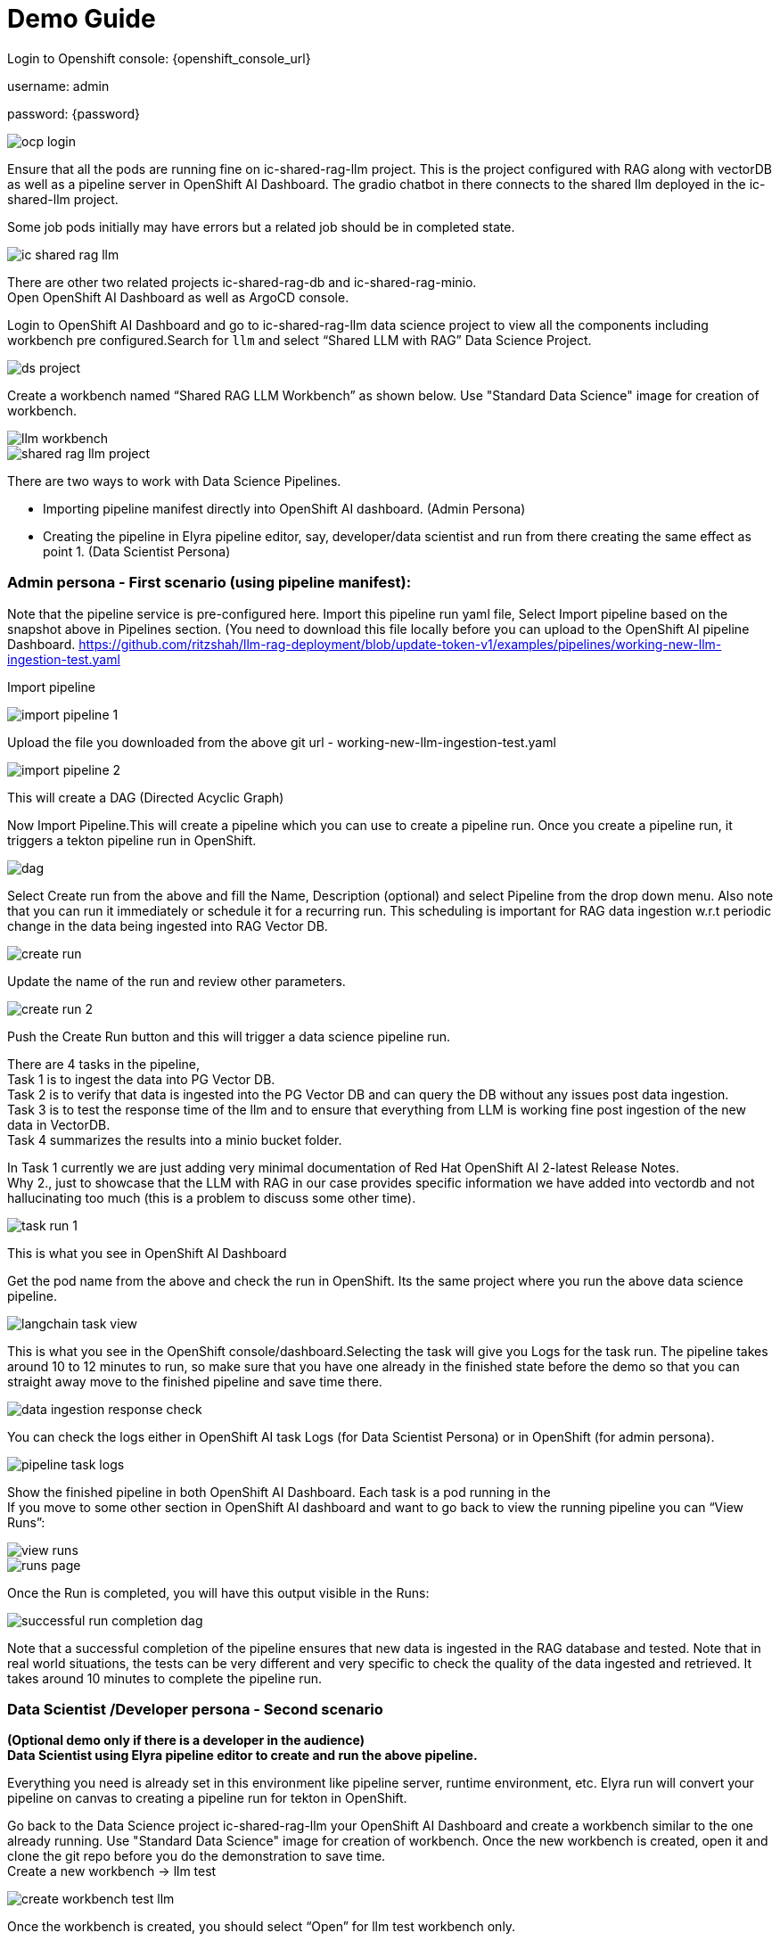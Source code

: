 = Demo Guide

Login to Openshift console: {openshift_console_url}

username: admin

password: {password}

image::demo/ocp-login.png[]

Ensure that all the pods are running fine on ic-shared-rag-llm project. This is the project configured with RAG along with vectorDB as well as a pipeline server in OpenShift AI Dashboard. The gradio chatbot in there connects to the shared llm deployed in the ic-shared-llm project.

Some job pods initially may have errors but a related job should be in completed state.


image::demo/ic-shared-rag-llm.png[]

There are other two related projects ic-shared-rag-db and ic-shared-rag-minio. +
Open OpenShift AI Dashboard as well as ArgoCD console.

Login to OpenShift AI Dashboard and go to ic-shared-rag-llm data science project to view all the components including workbench pre configured.Search for `llm` and select “Shared LLM with RAG” Data Science Project.

image::demo/ds-project.png[]

Create a workbench named “Shared RAG LLM Workbench” as shown below. Use "Standard Data Science" image for creation of workbench.

image::demo/llm-workbench.png[]

image::demo/shared-rag-llm-project.png[]

There are two ways to work with Data Science Pipelines.

* Importing pipeline manifest directly into OpenShift AI dashboard. (Admin Persona)
* Creating the pipeline in Elyra pipeline editor, say, developer/data scientist and run from there creating the same effect as point 1. (Data Scientist Persona)

=== Admin persona - First scenario (using pipeline manifest):

Note that the pipeline service is pre-configured here. Import this pipeline run yaml file, Select Import pipeline based on the snapshot above in Pipelines section.  (You need to download this file locally before you can upload to the OpenShift AI pipeline Dashboard. https://github.com/ritzshah/llm-rag-deployment/blob/update-token-v1/examples/pipelines/working-new-llm-ingestion-test.yaml[https://github.com/ritzshah/llm-rag-deployment/blob/update-token-v1/examples/pipelines/working-new-llm-ingestion-test.yaml]

Import pipeline


image::demo/import-pipeline-1.png[]

Upload the file you downloaded from the above git url - working-new-llm-ingestion-test.yaml

image::demo/import-pipeline-2.png[]

This will create a DAG (Directed Acyclic Graph)

Now Import Pipeline.This will create a pipeline which you can use to create a pipeline run. Once you create a pipeline run, it triggers a tekton pipeline run in OpenShift.


image::demo/dag.png[]

Select Create run from the above and fill the Name, Description (optional) and select Pipeline from the drop down menu. Also note that you can run it immediately or schedule it for a recurring run. This scheduling is important for RAG data ingestion w.r.t periodic change in the data being ingested into RAG Vector DB.

image::demo/create-run.png[]

Update the name of the run and review other parameters.

image::demo/create-run-2.png[]

Push the Create Run button and this will trigger a data science pipeline run.

There are 4 tasks in the pipeline,  +
Task 1 is to ingest the data into PG Vector DB. +
Task 2 is to verify that data is ingested into the PG Vector DB and can query the DB without any issues post data ingestion. +
Task 3 is to test the response time of the llm and to ensure that everything from LLM is working fine post ingestion of the new data in VectorDB. +
Task 4 summarizes the results into a minio bucket folder.

In Task 1 currently we are just adding very minimal documentation of Red Hat OpenShift AI 2-latest Release Notes. +
Why 2., just to showcase that the LLM with RAG in our case provides specific information we have added into vectordb and not hallucinating too much (this is a problem to discuss some other time).


image::demo/task-run-1.png[]

This is what you see in OpenShift AI Dashboard

Get the pod name from the above and check the run in OpenShift. Its the same project where you run the above data science pipeline.

image::demo/langchain-task-view.png[]

This is what you see in the OpenShift console/dashboard.Selecting the task will give you Logs for the task run. The pipeline takes around 10 to 12 minutes to run, so make sure that you have one already in the finished state before the demo so that you can straight away move to the finished pipeline and save time there.


image::demo/data-ingestion-response-check.png[]

You can check the logs either in OpenShift AI task Logs (for Data Scientist Persona) or in OpenShift (for admin persona).

image::data:demo/pipeline-task-logs.png[]

Show the finished pipeline in both OpenShift AI Dashboard. Each task is a pod running in the  +
If you move to some other section in OpenShift AI dashboard and want to go back to view the running pipeline you can “View Runs”:

image::demo/view-runs.png[]


image::demo/runs-page.png[]

Once the Run is completed, you will have this output visible in the Runs:


image::demo/successful-run-completion-dag.png[]

Note that a successful completion of the pipeline ensures that new data is ingested in the RAG database and tested. Note that in real world situations, the tests can be very different and very specific to check the quality of the data ingested and retrieved. It takes around 10 minutes to  complete the pipeline run.

=== Data Scientist /Developer persona - Second scenario

*(Optional demo only if there is a developer in the audience)* +
*Data Scientist using Elyra pipeline editor to create and run the above pipeline.*

Everything you need is already set in this environment like pipeline server, runtime environment, etc. Elyra run will convert your pipeline on canvas to creating a pipeline run for tekton in OpenShift.

Go back to the Data Science project ic-shared-rag-llm your OpenShift AI Dashboard and create a workbench similar to the one already running. 
Use "Standard Data Science" image for creation of workbench.
Once the new workbench is created, open it and clone the git repo before you do the demonstration to save time. +
Create a new workbench -> llm test


image::demo/create-workbench-test-llm.png[]

Once the workbench is created, you should select “Open” for llm test workbench only.


image::demo/open-test-llm-wkbench.png[]

This will ask you to login if it's for the first time. Use the same admin user/password as you have used previously and login to the workbench. Do Allow selected permissions before you access your workbench.

image::demo/authorize-test-llm.png[]

Wait for jupyterhub notebook to be launched (takes a minute for the first time) and then clone this git repository +
https://github.com/ritzshah/llm-rag-deployment.git[https://github.com/ritzshah/llm-rag-deployment.git]

Before you proceed further ensure that the Data Science Pipeline is referencing to right S3 storage route and not the local Kubernetes service. You need to change the service address to route for S3 storage access as shown below.


image::demo/review-ds-pipeline-ui.png[]

Use the route you get from the minio-s3 route component in the ic-shared-rag-minio project as shown below in the Example and the image if not already set. +
Example : https://minio-s3-ic-shared-rag-minio.apps.cluster-276jx.276jx.sandbox2778.opentlc.com[https://minio-s3-ic-shared-rag-minio.apps.cluster-276jx.276jx.sandbox2778.opentlc.com]

image::demo/minio-route.png[]

After route update
image::demo/minio-route-update.png[]

After updating the route, you need to Save & Close the above. Make sure that the Cloud Object Storage Endpoint is now reflecting the new updated route. Value.

image::demo/dsp-endpoint-check.png[]

From the left side panel select the icon to clone the git repository and use the above git repo (https://github.com/ritzshah/llm-rag-deployment.git[https://github.com/ritzshah/llm-rag-deployment.git]). Select Clone. This will download and add this git repository to your jupyterhub notebook..

image::demo/clone-repo.png[]

*IMP : *Once you clone the repo ensure that you switch the *branch* to “*update-token-v1*”, as the pipeline we create is in this branch. Go to llm-rag-deployment branch and select the branch. See image below for reference.

image::demo/update-branch.png[]

In llm-rag-deployment/examples go to pipelines folder and select “data_ingestion_response_check.pipeline” file.

image::demo/select-pipeline.png[]

This will open the file in elyra editor and you will see those 4 tasks which you saw earlier as well. Now as a data scientist you can add or delete the tasks (just drag a python code and it gets added as a task into the pipeline, it's that simple for a data scientist and you do not need to know how the pipeline works).

Task 1’s code can be updated to point to new data and that should push new data to vectordb.


image::demo/task-1-update.png[]

Press the Run button as you see in the above screenshot. Select the defaults and say OK and then again press OK. Ensure that you update the Pipeline Name with a different name as the same name already exists from the previous run.



image::demo/run-pipeline.png[]

Once the pipeline is created, you should see this output:

image::demo/job-submission.png[]

Select Run Details to review the run. This will open a new tab/screen. Once it loads, you will see the following on screen. Alternatively you can go to Experiments -> Experiments and runs on OpenShift AI Dashboard to review the run directly.

Check the pipeline created with Elyra.

image::demo/check-data-pipeline-elyra.png[]

Select View Runs :


image::demo/data-ingestion-response-check-graph.png[]


image::demo/run-check-main-ui.png[]

Once you open the above Run, it will show the same pipeline you saw earlier when you ran as admin persona.

Let's say you created a python code to check the quality of the response and want to add it  alongside test_response. You can do this right in the elyra editor and this will create additional tasks in the pipeline run automatically for you.

image::demo/cool.png[]

Isn’t that !!

This next section is to show that you can add new tasks and execute. Currently this new task is not executed correctly in the pipeline and so do not show the complete output or wait for it to finish. Just execute and show that it's running and close the discussion for now.

Let’s add a task, say we want to check the quality of the response output from LLM. We can add that as a task through the elyra editor. Drag the python code which does response quality check.


image::demo/drag-task-elyra.png[]

Then connect the lines from the second task to this new task and from this new task to summarize task. This should run both the response tasks in parallel.

Step 1

image::demo/drag-task-elyra-step1.png[]

&  +
Step 2

image::demo/drag-task-elyra-step1.png[]

Now re-run the complete pipeline again and this time it should include the new task as well.

Check AI dashboard

image::demo/recheck-dashboard-rhoai.png[]

You will see this new pipelinerun. Select the run and this should take you here:

image::demo/check-new-dag.png[]

You can view the run and this is what you will see.

image::demo/new-dag-run-view.png[]

You as a data scientist do not need to know about the underlying pipeline implementation but just use elyra editor and drop your code as tasks , connect it the way you want to create workflow and run. That’s it.

=== Troubleshooting

. If you do not see the following pods running in our ic-shared-rag-llm project you need to delete the dspa and resync with the prune option the ds-rag-pipelines project from ArgoCD to get this fixed.


image::demo/troubleshooting-rag.png[]

&  +
in ArgoCD create-ds-pipeline-config pod should be healthy


image::demo/check-argo-1.png[]

If you do not see the above, do the following to fix it.  +
On your OpenShift UI, start the OpenShift Terminal and run the following:

Welcome to the OpenShift Web Terminal. Type "help" for a list of installed CLI tools. +
bash-4.4 ~ $ oc get dspa -n ic-shared-rag-llm +
NAME                   AGE +
pipelines-definition   129m

bash-4.4 ~ $ oc delete dspa pipelines-definition -n ic-shared-rag-llm +
datasciencepipelinesapplication.datasciencepipelinesapplications.opendatahub.io "pipelines-definition" deleted

Go to ArgoCD and sync with the prune option the following application.

image::demo/check-argo-2.png[]
